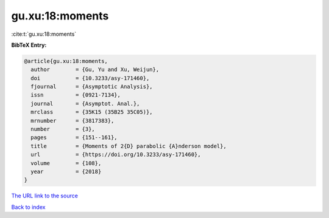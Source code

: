 gu.xu:18:moments
================

:cite:t:`gu.xu:18:moments`

**BibTeX Entry:**

.. code-block:: bibtex

   @article{gu.xu:18:moments,
     author        = {Gu, Yu and Xu, Weijun},
     doi           = {10.3233/asy-171460},
     fjournal      = {Asymptotic Analysis},
     issn          = {0921-7134},
     journal       = {Asymptot. Anal.},
     mrclass       = {35K15 (35B25 35C05)},
     mrnumber      = {3817383},
     number        = {3},
     pages         = {151--161},
     title         = {Moments of 2{D} parabolic {A}nderson model},
     url           = {https://doi.org/10.3233/asy-171460},
     volume        = {108},
     year          = {2018}
   }

`The URL link to the source <https://doi.org/10.3233/asy-171460>`__


`Back to index <../By-Cite-Keys.html>`__
